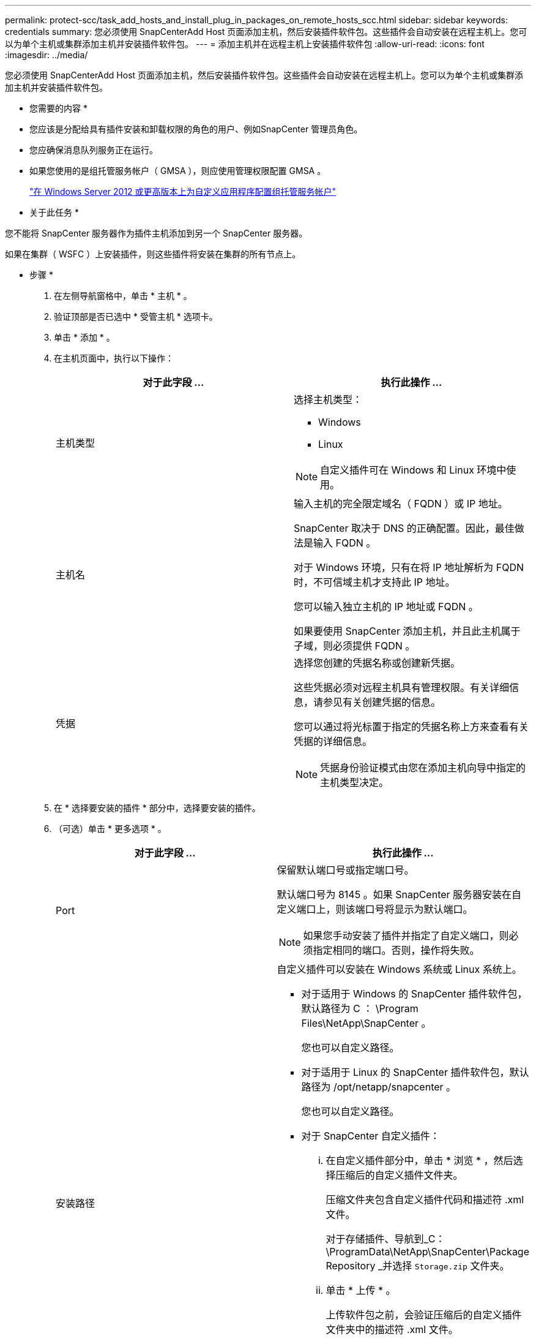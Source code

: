 ---
permalink: protect-scc/task_add_hosts_and_install_plug_in_packages_on_remote_hosts_scc.html 
sidebar: sidebar 
keywords: credentials 
summary: 您必须使用 SnapCenterAdd Host 页面添加主机，然后安装插件软件包。这些插件会自动安装在远程主机上。您可以为单个主机或集群添加主机并安装插件软件包。 
---
= 添加主机并在远程主机上安装插件软件包
:allow-uri-read: 
:icons: font
:imagesdir: ../media/


[role="lead"]
您必须使用 SnapCenterAdd Host 页面添加主机，然后安装插件软件包。这些插件会自动安装在远程主机上。您可以为单个主机或集群添加主机并安装插件软件包。

* 您需要的内容 *

* 您应该是分配给具有插件安装和卸载权限的角色的用户、例如SnapCenter 管理员角色。
* 您应确保消息队列服务正在运行。
* 如果您使用的是组托管服务帐户（ GMSA ），则应使用管理权限配置 GMSA 。
+
link:task_configure_gMSA_on_windows_server_2012_or_later.html["在 Windows Server 2012 或更高版本上为自定义应用程序配置组托管服务帐户"]



* 关于此任务 *

您不能将 SnapCenter 服务器作为插件主机添加到另一个 SnapCenter 服务器。

如果在集群（ WSFC ）上安装插件，则这些插件将安装在集群的所有节点上。

* 步骤 *

. 在左侧导航窗格中，单击 * 主机 * 。
. 验证顶部是否已选中 * 受管主机 * 选项卡。
. 单击 * 添加 * 。
. 在主机页面中，执行以下操作：
+
|===
| 对于此字段 ... | 执行此操作 ... 


 a| 
主机类型
 a| 
选择主机类型：

** Windows
** Linux



NOTE: 自定义插件可在 Windows 和 Linux 环境中使用。



 a| 
主机名
 a| 
输入主机的完全限定域名（ FQDN ）或 IP 地址。

SnapCenter 取决于 DNS 的正确配置。因此，最佳做法是输入 FQDN 。

对于 Windows 环境，只有在将 IP 地址解析为 FQDN 时，不可信域主机才支持此 IP 地址。

您可以输入独立主机的 IP 地址或 FQDN 。

如果要使用 SnapCenter 添加主机，并且此主机属于子域，则必须提供 FQDN 。



 a| 
凭据
 a| 
选择您创建的凭据名称或创建新凭据。

这些凭据必须对远程主机具有管理权限。有关详细信息，请参见有关创建凭据的信息。

您可以通过将光标置于指定的凭据名称上方来查看有关凭据的详细信息。


NOTE: 凭据身份验证模式由您在添加主机向导中指定的主机类型决定。

|===
. 在 * 选择要安装的插件 * 部分中，选择要安装的插件。
. （可选）单击 * 更多选项 * 。
+
|===
| 对于此字段 ... | 执行此操作 ... 


 a| 
Port
 a| 
保留默认端口号或指定端口号。

默认端口号为 8145 。如果 SnapCenter 服务器安装在自定义端口上，则该端口号将显示为默认端口。


NOTE: 如果您手动安装了插件并指定了自定义端口，则必须指定相同的端口。否则，操作将失败。



 a| 
安装路径
 a| 
自定义插件可以安装在 Windows 系统或 Linux 系统上。

** 对于适用于 Windows 的 SnapCenter 插件软件包，默认路径为 C ： \Program Files\NetApp\SnapCenter 。
+
您也可以自定义路径。

** 对于适用于 Linux 的 SnapCenter 插件软件包，默认路径为 /opt/netapp/snapcenter 。
+
您也可以自定义路径。

** 对于 SnapCenter 自定义插件：
+
... 在自定义插件部分中，单击 * 浏览 * ，然后选择压缩后的自定义插件文件夹。
+
压缩文件夹包含自定义插件代码和描述符 .xml 文件。

+
对于存储插件、导航到_C：\ProgramData\NetApp\SnapCenter\Package Repository _并选择 `Storage.zip` 文件夹。

... 单击 * 上传 * 。
+
上传软件包之前，会验证压缩后的自定义插件文件夹中的描述符 .xml 文件。

+
此时将列出上传到 SnapCenter 服务器的自定义插件。

+
如果要管理 MySQL 或 DB2 应用程序，可以使用 NetApp 提供的 MySQL 和 DB2 自定义插件。MySQL 和 DB2 自定义插件可从获取 https://automationstore.netapp.com/home.shtml["NetApp 自动化商店"]







 a| 
跳过安装前检查
 a| 
如果您已手动安装插件，并且不想验证主机是否满足安装插件的要求，请选中此复选框。



 a| 
使用组托管服务帐户（ GMSA ）运行插件服务
 a| 
对于 Windows 主机，如果要使用组托管服务帐户（ GMSA ）运行插件服务，请选中此复选框。


IMPORTANT: 按以下格式提供 GMSA 名称： domainname\accountName$ 。


NOTE: GMSA 仅用作适用于 Windows 的 SnapCenter 插件服务的登录服务帐户。

|===
. 单击 * 提交 * 。
+
如果未选中 * 跳过预检查 * 复选框，则主机将通过验证以验证主机是否满足安装插件的要求。磁盘空间， RAM ， PowerShell 版本， .NET 版本，位置（对于 Windows 插件）和 Java 版本（对于 Linux 插件）均已根据最低要求进行验证。如果不满足最低要求，则会显示相应的错误或警告消息。

+
如果此错误与磁盘空间或 RAM 相关，您可以更新位于 C ： \Program Files\NetApp\SnapCenter WebApp 的 web.config 文件以修改默认值。如果此错误与其他参数相关，则必须修复问题描述。

+

NOTE: 在 HA 设置中，如果要更新 web.config 文件，则必须同时更新两个节点上的文件。

. 如果主机类型为 Linux ，请验证指纹，然后单击 * 确认并提交 * 。
+

NOTE: 即使先前已将同一主机添加到 SnapCenter 并确认了指纹，也必须进行指纹验证。

. 监控安装进度。
+
特定于安装的日志文件位于 /custom_location/snapcenter/logs 。


